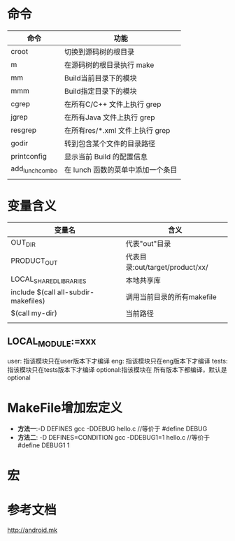 * 命令
  | 命令            | 功能                                |
  |-----------------+-------------------------------------|
  | croot           | 切换到源码树的根目录                |
  | m 	            | 在源码树的根目录执行 make           |
  | mm              | 	Build当前目录下的模块             |
  | mmm             | Build指定目录下的模块               |
  | cgrep           | 	在所有C/C++ 文件上执行 grep       |
  | jgrep           | 	在所有Java 文件上执行 grep        |
  | resgrep         | 	在所有res/*.xml 文件上执行 grep   |
  | godir           | 转到包含某个文件的目录路径          |
  | printconfig     | 	显示当前 Build 的配置信息         |
  | add_lunch_combo | 	在 lunch 函数的菜单中添加一个条目 |
  |                 |                                     |

* 变量含义
  | 变量名                               | 含义                            |
  |--------------------------------------+---------------------------------|
  | OUT_DIR                              | 代表"out"目录                   |
  | PRODUCT_OUT                          | 代表目录:out/target/product/xx/ |
  | LOCAL_SHARED_LIBRARIES               | 本地共享库                      |
  | include $(call all-subdir-makefiles) | 调用当前目录的所有makefile      |
  | $(call my-dir)                       | 当前路径                        |
  |                                      |                                 |
** LOCAL_MODULE:=xxx
   user: 指该模块只在user版本下才编译
   eng: 指该模块只在eng版本下才编译
   tests: 指该模块只在tests版本下才编译
   optional:指该模块在 所有版本下都编译，默认是optional
* MakeFile增加宏定义
  + *方法一*:-D DEFINES
    gcc -DDEBUG hello.c //等价于 #define DEBUG
  + *方法二*: -D DEFINES=CONDITION
    gcc -DDEBUG1=1 hello.c //等价于 #define DEBUG1 1
* 宏
* 参考文档
  http://android.mk
